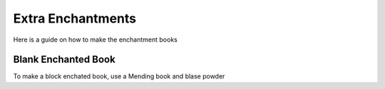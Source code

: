 Extra Enchantments
=====

Here is a guide on how to make the enchantment books

Blank Enchanted Book
--------

.. image:: https://media.discordapp.net/attachments/877207380625096734/945009221240512592/unknown.png
To make a block enchated book, use a Mending book and blase powder
